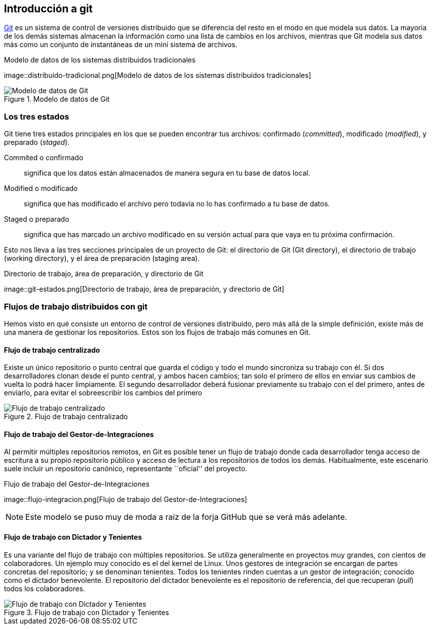 == Introducción a git

https://git-scm.com[Git] es un sistema de control de versiones
distribuido que se diferencia del resto en el modo en que modela sus
datos. La mayoría de los demás sistemas almacenan la información como
una lista de cambios en los archivos, mientras que Git modela sus
datos más como un conjunto de instantáneas de un mini sistema de
archivos.

.Modelo de datos de los sistemas distribuidos tradicionales

image::distribuido-tradicional.png[Modelo de datos de los sistemas
distribuidos tradicionales]

.Modelo de datos de Git
image::distribuido-git.png[Modelo de datos de Git]

=== Los tres estados

Git tiene tres estados principales en los que se pueden encontrar tus
archivos: confirmado (_committed_), modificado (_modified_), y preparado
(_staged_).

Commited o confirmado:: significa que los datos están almacenados de
manera segura en tu base de datos local.

Modified o modificado:: significa que has modificado el archivo pero
todavía no lo has confirmado a tu base de datos.

Staged o preparado:: significa que has marcado un archivo modificado
en su versión actual para que vaya en tu próxima confirmación.

Esto nos lleva a las tres secciones principales de un proyecto de Git:
el directorio de Git (Git directory), el directorio de trabajo (working
directory), y el área de preparación (staging area).

.Directorio de trabajo, área de preparación, y directorio de Git
image::git-estados.png[Directorio de trabajo, área de
preparación, y directorio de Git]

=== Flujos de trabajo distribuidos con git

Hemos visto en qué consiste un entorno de control de versiones
distribuido, pero más allá de la simple definición, existe más de una
manera de gestionar los repositorios. Estos son los flujos de trabajo
más comunes en Git.

==== Flujo de trabajo centralizado

Existe un único repositorio o punto central que guarda el código y todo
el mundo sincroniza su trabajo con él. Si dos desarrolladores clonan
desde el punto central, y ambos hacen cambios; tan solo el primero de
ellos en enviar sus cambios de vuelta lo podrá hacer limpiamente. El
segundo desarrollador deberá fusionar previamente su trabajo con el del
primero, antes de enviarlo, para evitar el sobreescribir los cambios del
primero

.Flujo de trabajo centralizado
image::flujo-centralizado.png[Flujo de trabajo centralizado]

==== Flujo de trabajo del Gestor-de-Integraciones

Al permitir múltiples repositorios remotos, en Git es posible tener un
flujo de trabajo donde cada desarrollador tenga acceso de escritura a su
propio repositorio público y acceso de lectura a los repositorios de
todos los demás. Habitualmente, este escenario suele incluir un
repositorio canónico, representante ``oficial'' del proyecto.

.Flujo de trabajo del Gestor-de-Integraciones
image::flujo-integracion.png[Flujo de trabajo del
Gestor-de-Integraciones]

NOTE: Este modelo se puso muy de moda a raíz de la forja GitHub que se
verá más adelante.

==== Flujo de trabajo con Dictador y Tenientes

Es una variante del flujo de trabajo con múltiples repositorios. Se
utiliza generalmente en proyectos muy grandes, con cientos de
colaboradores. Un ejemplo muy conocido es el del kernel de Linux. Unos
gestores de integración se encargan de partes concretas del repositorio;
y se denominan tenientes. Todos los tenientes rinden cuentas a un gestor
de integración; conocido como el dictador benevolente. El repositorio
del dictador benevolente es el repositorio de referencia, del que
recuperan (_pull_) todos los colaboradores.

.Flujo de trabajo con Dictador y Tenientes
image::flujo-dictador.png[Flujo de trabajo con Dictador y Tenientes]
